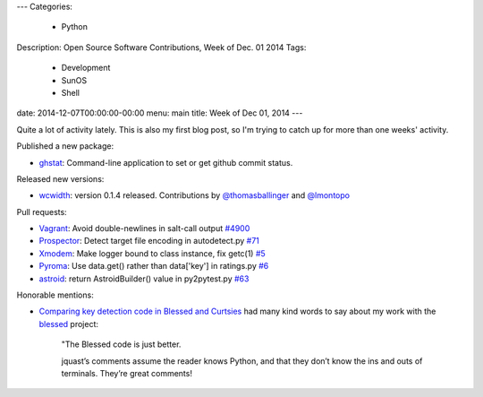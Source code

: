 ---
Categories:
    - Python
Description: Open Source Software Contributions, Week of Dec. 01 2014
Tags:
    - Development
    - SunOS
    - Shell
date: 2014-12-07T00:00:00-00:00
menu: main
title: Week of Dec 01, 2014
---


Quite a lot of activity lately.  This is also my first blog post, so I'm trying to catch up for more than one weeks' activity.

Published a new package:

- `ghstat <https://github.com/jquast/ghstat>`_:  Command-line application to set or get github commit status.

Released new versions:

- `wcwidth <https://pypi.python.org/pypi/wcwidth>`_: version 0.1.4 released.
  Contributions by `@thomasballinger <http://ballingt.com>`_
  and `@lmontopo <http://lmontopo.github.io/>`_

Pull requests:

- `Vagrant <http://vagrantup.com>`_: Avoid double-newlines in salt-call output `#4900 <https://github.com/mitchellh/vagrant/pull/4900>`_
- `Prospector <https://github.com/landscapeio/prospector>`_:  Detect target file encoding in autodetect.py `#71 <https://github.com/landscapeio/prospector/pull/71>`_
- `Xmodem <https://github.com/tehmaze/xmodem>`_: Make logger bound to class instance, fix getc(1) `#5 <https://github.com/tehmaze/xmodem/pull/5>`_
- `Pyroma <https://bitbucket.org/regebro/pyroma>`_: Use data.get() rather than data['key'] in ratings.py `#6 <https://bitbucket.org/regebro/pyroma/pull-request/6/use-dataget-rather-than-data-key-in/diff>`_
- `astroid <http://www.astroid.org/>`_: return AstroidBuilder() value in py2pytest.py `#63 <https://bitbucket.org/logilab/astroid/pull-request/63/return-astroidbuilder-value-in-py2pytestpy/diff>`_

Honorable mentions:

- `Comparing key detection code in Blessed and Curtsies <http://ballingt.com/2014/11/29/key-detection-code.html>`_ had many kind words to say about my work with the `blessed <https://github.com/jquast/blessed/>`_ project:

    "The Blessed code is just better.
    
    jquast’s comments assume the reader knows Python, and that they don’t
    know the ins and outs of terminals. They’re great comments!
